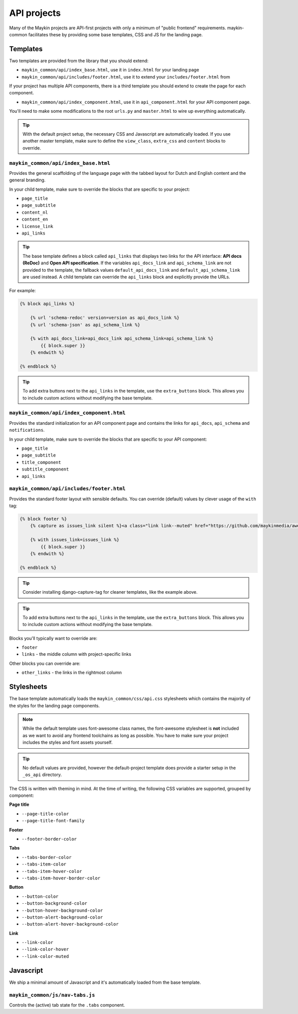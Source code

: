 .. _apis:

============
API projects
============

Many of the Maykin projects are API-first projects with only a minimum of "public
frontend" requirements. maykin-common facilitates these by providing some base
templates, CSS and JS for the landing page.

Templates
=========

Two templates are provided from the library that you should extend:

* ``maykin_common/api/index_base.html``, use it in ``index.html`` for your landing page
* ``maykin_common/api/includes/footer.html``, use it to extend your
  ``includes/footer.html`` from

If your project has multiple API components, there is a third template you should extend to create the page for each component.

* ``maykin_common/api/index_component.html``, use it in ``api_component.html`` for your API component page.

You'll need to make some modifications to the root ``urls.py`` and ``master.html`` to
wire up everything automatically.

.. tip:: With the default project setup, the necessary CSS and Javascript are
   automatically loaded. If you use another master template, make sure to define the
   ``view_class``, ``extra_css`` and ``content`` blocks to override.

``maykin_common/api/index_base.html``
-------------------------------------

Provides the general scaffolding of the language page with the tabbed layout for
Dutch and English content and the general branding.

In your child template, make sure to override the blocks that are specific to your
project:

* ``page_title``
* ``page_subtitle``
* ``content_nl``
* ``content_en``
* ``license_link``
* ``api_links``

.. tip:: The base template defines a block called ``api_links`` that displays two links for the API interface: **API docs (ReDoc)** and
  **Open API specification**. If the variables ``api_docs_link`` and ``api_schema_link`` are not provided to the template, the fallback values ``default_api_docs_link`` and ``default_api_schema_link`` are used instead. A child template can override the ``api_links`` block and explicitly provide the URLs.

For example:

.. code-block:: django

    {% block api_links %}

        {% url 'schema-redoc' version=version as api_docs_link %}
        {% url 'schema-json' as api_schema_link %}

        {% with api_docs_link=api_docs_link api_schema_link=api_schema_link %}
            {{ block.super }}
        {% endwith %}

    {% endblock %}

.. tip:: To add extra buttons next to the ``api_links`` in the template, use the ``extra_buttons`` block.
    This allows you to include custom actions without modifying the base template.

``maykin_common/api/index_component.html``
------------------------------------------

Provides the standard initialization for an API component page and contains the links for ``api_docs``, ``api_schema`` and ``notifications``.

In your child template, make sure to override the blocks that are specific to your API component:

* ``page_title``
* ``page_subtitle``
* ``title_component``
* ``subtitle_component``
* ``api_links``

``maykin_common/api/includes/footer.html``
------------------------------------------

Provides the standard footer layout with sensible defaults. You can override (default)
values by clever usage of the ``with`` tag:

.. code-block:: django

    {% block footer %}
        {% capture as issues_link silent %}<a class="link link--muted" href="https://github.com/maykinmedia/awesome-project/issues">issues</a>{% endcapture %}

        {% with issues_link=issues_link %}
            {{ block.super }}
        {% endwith %}

    {% endblock %}

.. tip:: Consider installing django-capture-tag for cleaner templates, like the example
   above.

.. tip:: To add extra buttons next to the ``api_links`` in the template, use the ``extra_buttons`` block.
    This allows you to include custom actions without modifying the base template.

Blocks you'll typically want to override are:

* ``footer``
* ``links`` - the middle column with project-specific links

Other blocks you can override are:

* ``other_links`` - the links in the rightmost column

Stylesheets
===========

The base template automatically loads the ``maykin_common/css/api.css`` stylesheets
which contains the majority of the styles for the landing page components.

.. note:: While the default template uses font-awesome class names, the font-awesome
   stylesheet is **not** included as we want to avoid any frontend toolchains as long
   as possible. You have to make sure your project includes the styles and font assets
   yourself.

.. tip:: No default values are provided, however the default-project template does
   provide a starter setup in the ``_os_api`` directory.

The CSS is written with theming in mind. At the time of writing, the following CSS
variables are supported, grouped by component:

**Page title**

* ``--page-title-color``
* ``--page-title-font-family``

**Footer**

* ``--footer-border-color``

**Tabs**

* ``--tabs-border-color``
* ``--tabs-item-color``
* ``--tabs-item-hover-color``
* ``--tabs-item-hover-border-color``

**Button**

* ``--button-color``
* ``--button-background-color``
* ``--button-hover-background-color``
* ``--button-alert-background-color``
* ``--button-alert-hover-background-color``

**Link**

* ``--link-color``
* ``--link-color-hover``
* ``--link-color-muted``

Javascript
==========

We ship a minimal amount of Javascript and it's automatically loaded from the base
template.

``maykin_common/js/nav-tabs.js``
--------------------------------

Controls the (active) tab state for the ``.tabs`` component.
